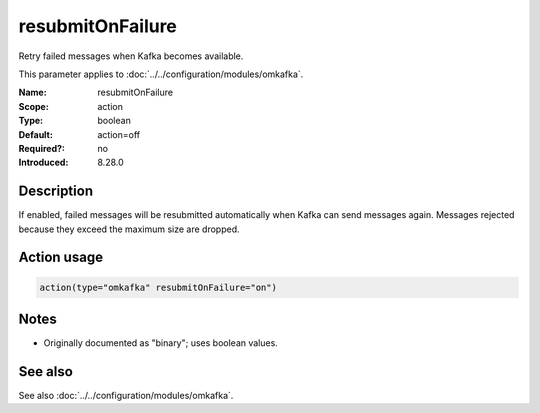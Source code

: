 .. _param-omkafka-resubmitonfailure:
.. _omkafka.parameter.module.resubmitonfailure:

resubmitOnFailure
=================

.. index::
   single: omkafka; resubmitOnFailure
   single: resubmitOnFailure

.. summary-start

Retry failed messages when Kafka becomes available.

.. summary-end

This parameter applies to :doc:`../../configuration/modules/omkafka`.

:Name: resubmitOnFailure
:Scope: action
:Type: boolean
:Default: action=off
:Required?: no
:Introduced: 8.28.0

Description
-----------

.. versionadded:: 8.28.0

If enabled, failed messages will be resubmitted automatically when Kafka can
send messages again. Messages rejected because they exceed the maximum size
are dropped.

Action usage
------------

.. _param-omkafka-action-resubmitonfailure:
.. _omkafka.parameter.action.resubmitonfailure:
.. code-block:: rsyslog

   action(type="omkafka" resubmitOnFailure="on")

Notes
-----

- Originally documented as "binary"; uses boolean values.

See also
--------

See also :doc:`../../configuration/modules/omkafka`.

